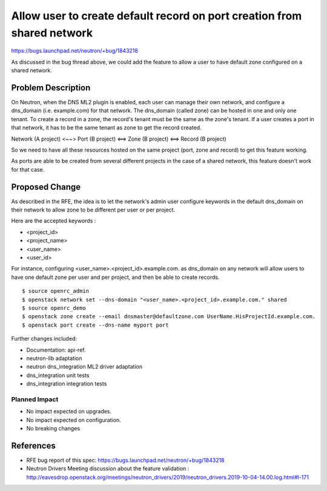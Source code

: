 ..
 This work is licensed under a Creative Commons Attribution 3.0 Unported
 License.

 http://creativecommons.org/licenses/by/3.0/legalcode

Allow user to create default record on port creation from shared network
========================================================================

https://bugs.launchpad.net/neutron/+bug/1843218

As discussed in the bug thread above, we could add the feature to allow a user
to have default zone configured on a shared network.

Problem Description
-------------------

On Neutron, when the DNS ML2 plugin is enabled, each user can manage their own network, and
configure a dns_domain (i.e. example.com) for that network. The dns_domain (called zone) can
be hosted in one and only one tenant. To create a record in a zone, the record's tenant must be
the same as the zone's tenant. If a user creates a port in that network, it has to be the same
tenant as zone to get the record created.

Network (A project) <~~> Port (B project) <==> Zone (B project) <==> Record (B project)

So we need to have all these resources hosted on the same project (port, zone and record) to
get this feature working.

As ports are able to be created from several different projects in the case of a shared
network, this feature doesn't work for that case.


Proposed Change
---------------

As described in the RFE, the idea is to let the network's admin user configure keywords in
the default dns_domain on their network to allow zone to be different per user or per project.

Here are the accepted keywords :

- <project_id>
- <project_name>
- <user_name>
- <user_id>

For instance, configuring <user_name>.<project_id>.example.com. as dns_domain on any
network will allow users to have one default zone per user and per project, and then be able
to create records.

::

  $ source openrc_admin
  $ openstack network set --dns-domain "<user_name>.<project_id>.example.com." shared
  $ source openrc_demo
  $ openstack zone create --email dnsmaster@defaultzone.com UserName.HisProjectId.example.com.
  $ openstack port create --dns-name myport port

Further changes included:

* Documentation: api-ref.
* neutron-lib adaptation
* neutron dns_integration ML2 driver adaptation
* dns_integration unit tests
* dns_integration integration tests

Planned Impact
~~~~~~~~~~~~~~

- No impact expected on upgrades.
- No impact expected on configuration.
- No breaking changes

References
----------

* RFE bug report of this spec: https://bugs.launchpad.net/neutron/+bug/1843218
* Neutron Drivers Meeting discussion about the feature validation : http://eavesdrop.openstack.org/meetings/neutron_drivers/2019/neutron_drivers.2019-10-04-14.00.log.html#l-171
